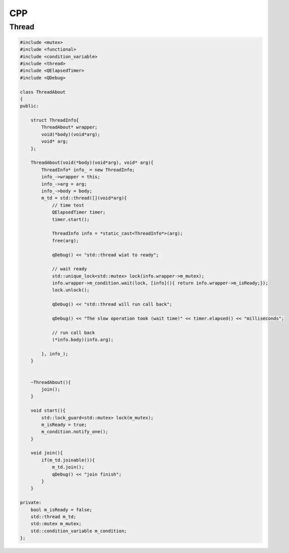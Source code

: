 CPP
****************

Thread
+++++++++++++
.. code::

    #include <mutex>
    #include <functional>
    #include <condition_variable>
    #include <thread>
    #include <QElapsedTimer>
    #include <QDebug>

    class ThreadAbout
    {
    public:

        struct ThreadInfo{
            ThreadAbout* wrapper;
            void(*body)(void*arg);
            void* arg;
        };

        ThreadAbout(void(*body)(void*arg), void* arg){
            ThreadInfo* info_ = new ThreadInfo;
            info_->wrapper = this;
            info_->arg = arg;
            info_->body = body;
            m_td = std::thread([](void*arg){
                // time test
                QElapsedTimer timer;
                timer.start();

                ThreadInfo info = *static_cast<ThreadInfo*>(arg);
                free(arg);

                qDebug() << "std::thread wiat to ready";

                // wait ready
                std::unique_lock<std::mutex> lock(info.wrapper->m_mutex);
                info.wrapper->m_condition.wait(lock, [info](){ return info.wrapper->m_isReady;});
                lock.unlock();

                qDebug() << "std::thread will run call back";

                qDebug() << "The slow operation took (wait time)" << timer.elapsed() << "milliseconds";

                // run call back
                (*info.body)(info.arg);

            }, info_);
        }


        ~ThreadAbout(){
            join();
        }

        void start(){
            std::lock_guard<std::mutex> lock(m_mutex);
            m_isReady = true;
            m_condition.notify_one();
        }

        void join(){
            if(m_td.joinable()){
                m_td.join();
                qDebug() << "join finish";
            }
        }

    private:
        bool m_isReady = false;
        std::thread m_td;
        std::mutex m_mutex;
        std::condition_variable m_condition;
    };